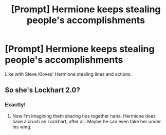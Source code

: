 #+TITLE: [Prompt] Hermione keeps stealing people's accomplishments

* [Prompt] Hermione keeps stealing people's accomplishments
:PROPERTIES:
:Author: SpongeBobmobiuspants
:Score: 11
:DateUnix: 1591500497.0
:DateShort: 2020-Jun-07
:FlairText: Prompt
:END:
Like with Steve Kloves' Hermione stealing lines and actions.


** So she's Lockhart 2.0?
:PROPERTIES:
:Author: sailingg
:Score: 4
:DateUnix: 1591566019.0
:DateShort: 2020-Jun-08
:END:

*** Exactly!
:PROPERTIES:
:Author: SpongeBobmobiuspants
:Score: 1
:DateUnix: 1591567325.0
:DateShort: 2020-Jun-08
:END:

**** Now I'm imagining them sharing tips together haha. Hermione does have a crush on Lockhart, after all. Maybe he can even take her under his wing.
:PROPERTIES:
:Author: sailingg
:Score: 1
:DateUnix: 1591567388.0
:DateShort: 2020-Jun-08
:END:

